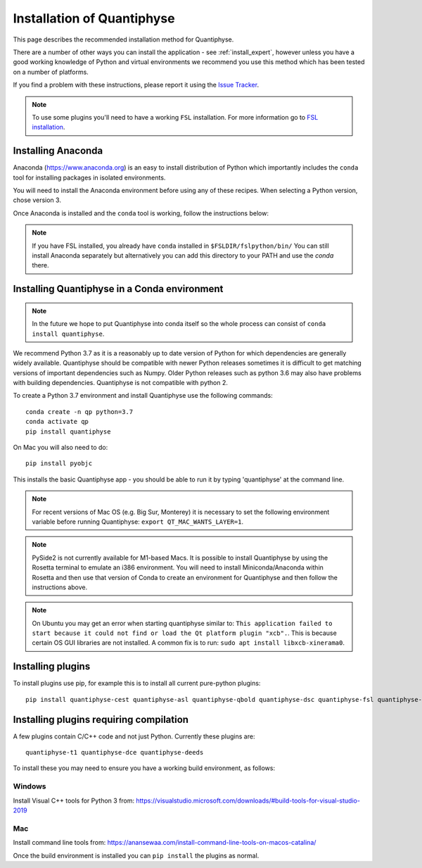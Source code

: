 .. _install:

Installation of Quantiphyse
===========================

This page describes the recommended installation method for Quantiphyse.

There are a number of other ways you can install the application - see 
:ref:`install_expert`, however unless
you have a good working knowledge of Python and virtual environments we 
recommend you use this method which has been tested on a number of platforms.

If you find a problem with these instructions, please report it using the
`Issue Tracker <https://github.com/physimals/quantiphyse/issues>`_.

.. note::
    To use some plugins you'll need to have a working ``FSL`` installation. For more 
    information go to `FSL installation <https://fsl.fmrib.ox.ac.uk/fsl/fslwiki/FslInstallation>`_.

Installing Anaconda
-------------------

Anaconda (`<https://www.anaconda.org>`_) is an easy to install distribution of Python which
importantly includes the ``conda`` tool for installing packages in isolated environments. 

You will need to install the Anaconda environment before using any of these recipes.
When selecting a Python version, chose version 3.

Once Anaconda is installed and the ``conda`` tool is working, follow the instructions below:

.. note::
    If you have FSL installed, you already have ``conda`` installed in ``$FSLDIR/fslpython/bin/``
    You can still install Anaconda separately but alternatively you can add this directory
    to your PATH and use the `conda` there.

Installing Quantiphyse in a Conda environment
---------------------------------------------

.. note::
    In the future we hope to put Quantiphyse into conda itself so the whole
    process can consist of ``conda install quantiphyse``.  

We recommend Python 3.7 as it is a reasonably up to date version of Python for which dependencies are generally widely
available. Quantiphyse should be compatible with newer Python releases sometimes it is difficult to get
matching versions of important dependencies such as Numpy. Older Python releases such as python 3.6 may also have problems
with building dependencies. Quantiphyse is not compatible with python 2.

To create a Python 3.7 environment and install Quantiphyse use the following commands::

    conda create -n qp python=3.7
    conda activate qp
    pip install quantiphyse

On Mac you will also need to do::

    pip install pyobjc

This installs the basic Quantiphyse app - you should be able to run it by typing 'quantiphyse' at
the command line.

.. note::
    For recent versions of Mac OS (e.g. Big Sur, Monterey) it is necessary to set the following environment variable
    before running Quantiphyse: ``export QT_MAC_WANTS_LAYER=1``.

.. note::
    PySide2 is not currently available for M1-based Macs. It is possible to install Quantiphyse by using
    the Rosetta terminal to emulate an i386 environment. You will need to install Miniconda/Anaconda within Rosetta and then
    use that version of Conda to create an environment for Quantiphyse and then follow the instructions above.

.. note::
    On Ubuntu you may get an error when starting quantiphyse similar to: ``This application failed to start because it 
    could not find or load the Qt platform plugin "xcb".``. This is because certain OS GUI libraries are not installed.
    A common fix is to run: ``sudo apt install libxcb-xinerama0``.

Installing plugins
------------------

To install plugins use pip, for example this is to install all current pure-python plugins::

    pip install quantiphyse-cest quantiphyse-asl quantiphyse-qbold quantiphyse-dsc quantiphyse-fsl quantiphyse-sv quantiphyse-datasim

Installing plugins requiring compilation
----------------------------------------

A few plugins contain C/C++ code and not just Python. Currently these plugins are::

    quantiphyse-t1 quantiphyse-dce quantiphyse-deeds

To install these you may need to ensure you have a working build environment, as follows:

Windows
~~~~~~~

Install Visual C++ tools for Python 3 from: https://visualstudio.microsoft.com/downloads/#build-tools-for-visual-studio-2019

Mac
~~~

Install command line tools from: https://anansewaa.com/install-command-line-tools-on-macos-catalina/

Once the build environment is installed you can ``pip install`` the plugins as normal.
